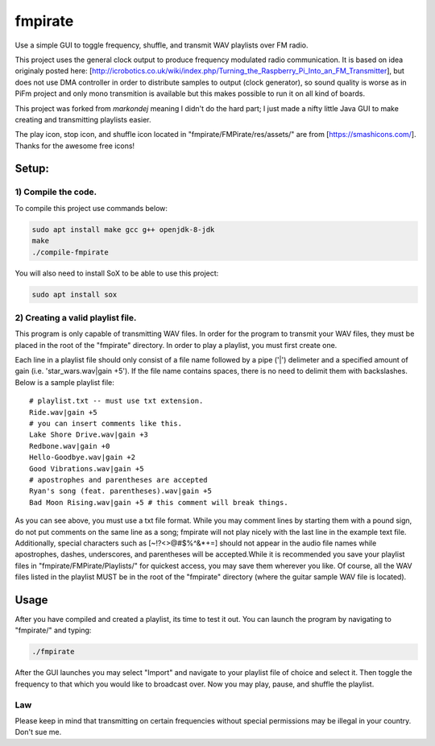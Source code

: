 fmpirate
========

Use a simple GUI to toggle frequency, shuffle, and transmit WAV playlists over FM radio.

This project uses the general clock output to produce frequency modulated radio
communication. It is based on idea originaly posted here:
[http://icrobotics.co.uk/wiki/index.php/Turning_the_Raspberry_Pi_Into_an_FM_Transmitter],
but does not use DMA controller in order to distribute samples to output (clock generator),
so sound quality is worse as in PiFm project and only mono transmition is available but this
makes possible to run it on all kind of boards.

This project was forked from *markondej* meaning I didn't do the hard part; I just made a nifty little Java GUI to make creating
and transmitting playlists easier.

The play icon, stop icon, and shuffle icon located in "fmpirate/FMPirate/res/assets/"
are from [https://smashicons.com/]. Thanks for the awesome free icons!

Setup:
------

********************
1) Compile the code.
********************

To compile this project use commands below:

.. code:: bash

    sudo apt install make gcc g++ openjdk-8-jdk
    make
    ./compile-fmpirate


You will also need to install SoX to be able to use this project:

.. code:: bash

    sudo apt install sox



**********************************
2) Creating a valid playlist file.
**********************************

This program is only capable of transmitting WAV files. In order for the
program to transmit your WAV files, they must be placed in the root of
the "fmpirate" directory. In order to play a playlist, you must first
create one.

Each line in a playlist file should only consist of a file name followed
by a pipe ('|') delimeter and a specified amount of gain
(i.e. 'star_wars.wav|gain +5'). If the file name contains spaces, there is
no need to delimit them with backslashes. Below is a sample playlist file:

::

    # playlist.txt -- must use txt extension.
    Ride.wav|gain +5
    # you can insert comments like this.
    Lake Shore Drive.wav|gain +3
    Redbone.wav|gain +0
    Hello-Goodbye.wav|gain +2
    Good Vibrations.wav|gain +5
    # apostrophes and parentheses are accepted
    Ryan's song (feat. parentheses).wav|gain +5
    Bad Moon Rising.wav|gain +5 # this comment will break things.

As you can see above, you must use a txt file format. While you may comment
lines by starting them with a pound sign, do not put comments on the same
line as a song; fmpirate will not play nicely with the last line in the
example text file. Additionally, special characters such as [~!?<>@#$%^&*+=]
should not appear in the audio file names while apostrophes, dashes,
underscores, and parentheses will be accepted.While it is recommended you save
your playlist files in "fmpirate/FMPirate/Playlists/" for quickest access,
you may save them wherever you like. Of course, all the WAV files listed in
the playlist MUST be in the root of the "fmpirate" directory (where the
guitar sample WAV file is located).

Usage
-----

After you have compiled and created a playlist, its time to test it out.
You can launch the program by navigating to "fmpirate/" and typing:

.. code:: bash

    ./fmpirate


After the GUI launches you may select "Import" and navigate to your
playlist file of choice and select it. Then toggle the frequency to
that which you would like to broadcast over. Now you may play, pause,
and shuffle the playlist.


****
Law
****

Please keep in mind that transmitting on certain frequencies without
special permissions may be illegal in your country. Don't sue me.

